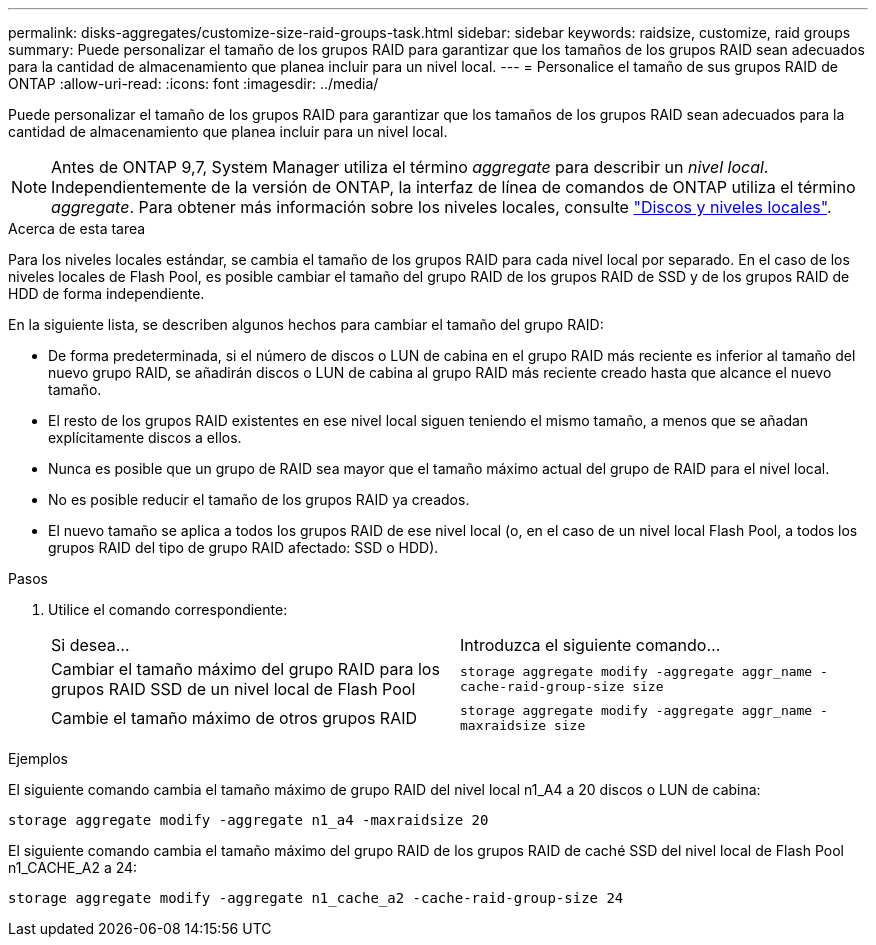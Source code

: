 ---
permalink: disks-aggregates/customize-size-raid-groups-task.html 
sidebar: sidebar 
keywords: raidsize, customize, raid groups 
summary: Puede personalizar el tamaño de los grupos RAID para garantizar que los tamaños de los grupos RAID sean adecuados para la cantidad de almacenamiento que planea incluir para un nivel local. 
---
= Personalice el tamaño de sus grupos RAID de ONTAP
:allow-uri-read: 
:icons: font
:imagesdir: ../media/


[role="lead"]
Puede personalizar el tamaño de los grupos RAID para garantizar que los tamaños de los grupos RAID sean adecuados para la cantidad de almacenamiento que planea incluir para un nivel local.


NOTE: Antes de ONTAP 9,7, System Manager utiliza el término _aggregate_ para describir un _nivel local_. Independientemente de la versión de ONTAP, la interfaz de línea de comandos de ONTAP utiliza el término _aggregate_. Para obtener más información sobre los niveles locales, consulte link:../disks-aggregates/index.html["Discos y niveles locales"].

.Acerca de esta tarea
Para los niveles locales estándar, se cambia el tamaño de los grupos RAID para cada nivel local por separado. En el caso de los niveles locales de Flash Pool, es posible cambiar el tamaño del grupo RAID de los grupos RAID de SSD y de los grupos RAID de HDD de forma independiente.

En la siguiente lista, se describen algunos hechos para cambiar el tamaño del grupo RAID:

* De forma predeterminada, si el número de discos o LUN de cabina en el grupo RAID más reciente es inferior al tamaño del nuevo grupo RAID, se añadirán discos o LUN de cabina al grupo RAID más reciente creado hasta que alcance el nuevo tamaño.
* El resto de los grupos RAID existentes en ese nivel local siguen teniendo el mismo tamaño, a menos que se añadan explícitamente discos a ellos.
* Nunca es posible que un grupo de RAID sea mayor que el tamaño máximo actual del grupo de RAID para el nivel local.
* No es posible reducir el tamaño de los grupos RAID ya creados.
* El nuevo tamaño se aplica a todos los grupos RAID de ese nivel local (o, en el caso de un nivel local Flash Pool, a todos los grupos RAID del tipo de grupo RAID afectado: SSD o HDD).


.Pasos
. Utilice el comando correspondiente:
+
|===


| Si desea... | Introduzca el siguiente comando... 


 a| 
Cambiar el tamaño máximo del grupo RAID para los grupos RAID SSD de un nivel local de Flash Pool
 a| 
`storage aggregate modify -aggregate aggr_name -cache-raid-group-size size`



 a| 
Cambie el tamaño máximo de otros grupos RAID
 a| 
`storage aggregate modify -aggregate aggr_name -maxraidsize size`

|===


.Ejemplos
El siguiente comando cambia el tamaño máximo de grupo RAID del nivel local n1_A4 a 20 discos o LUN de cabina:

`storage aggregate modify -aggregate n1_a4 -maxraidsize 20`

El siguiente comando cambia el tamaño máximo del grupo RAID de los grupos RAID de caché SSD del nivel local de Flash Pool n1_CACHE_A2 a 24:

`storage aggregate modify -aggregate n1_cache_a2 -cache-raid-group-size 24`
